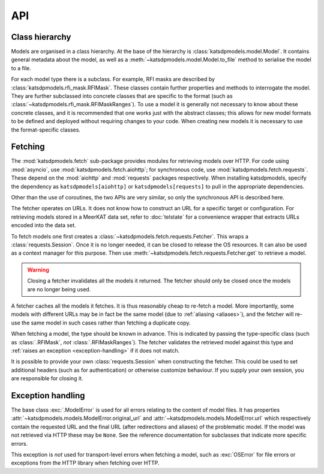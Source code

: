 API
===

Class hierarchy
---------------
Models are organised in a class hierarchy. At the base of the hierarchy is
:class:`katsdpmodels.model.Model`. It contains general metadata about the
model, as well as a :meth:`~katsdpmodels.model.Model.to_file` method to
serialise the model to a file.

For each model type there is a subclass. For example, RFI masks are described
by :class:`katsdpmodels.rfi_mask.RFIMask`. These classes contain further
properties and methods to interrogate the model. They are further subclassed
into concrete classes that are specific to the format (such as
:class:`~katsdpmodels.rfi_mask.RFIMaskRanges`). To use a model it is generally
not necessary to know about these concrete classes, and it is recommended that
one works just with the abstract classes; this allows for new model formats to
be defined and deployed without requiring changes to your code. When creating
new models it is necessary to use the format-specific classes.

Fetching
--------
The :mod:`katsdpmodels.fetch` sub-package provides modules for retrieving
models over HTTP. For code using :mod:`asyncio`, use
:mod:`katsdpmodels.fetch.aiohttp`; for synchronous code, use
:mod:`katsdpmodels.fetch.requests`. These depend on the
:mod:`aiohttp` and :mod:`requests` packages respectively. When
installing katsdpmodels, specify the dependency as ``katsdpmodels[aiohttp]``
or ``katsdpmodels[requests]`` to pull in the appropriate dependencies.

Other than the use of coroutines, the two APIs are very similar, so only the
synchronous API is described here.

The fetcher operates on URLs. It does not know how to construct an URL for a
specific target or configuration. For retrieving models stored in a MeerKAT
data set, refer to :doc:`telstate` for a convenience wrapper that extracts
URLs encoded into the data set.

To fetch models one first creates a
:class:`~katsdpmodels.fetch.requests.Fetcher`. This wraps a
:class:`requests.Session`. Once it is no longer needed, it can be closed to
release the OS resources. It can also be used as a context manager for this
purpose. Then use :meth:`~katsdpmodels.fetch.requests.Fetcher.get` to retrieve
a model.

.. warning::

   Closing a fetcher invalidates all the models it returned. The fetcher
   should only be closed once the models are no longer being used.

A fetcher caches all the models it fetches. It is thus reasonably cheap
to re-fetch a model. More importantly, some models with different URLs may be
in fact be the same model (due to :ref:`aliasing <aliases>`), and the fetcher
will re-use the same model in such cases rather than fetching a duplicate
copy.

When fetching a model, the type should be known in advance. This is indicated
by passing the type-specific class (such as :class:`.RFIMask`, *not*
:class:`.RFIMaskRanges`). The fetcher validates the retrieved model against
this type and :ref:`raises an exception <exception-handling>` if it does not
match.

It is possible to provide your own :class:`requests.Session` when constructing
the fetcher. This could be used to set additional headers (such as for
authentication) or otherwise customize behaviour. If you supply your own
session, you are responsible for closing it.

.. _exception-handling:

Exception handling
------------------
The base class :exc:`.ModelError` is used for all errors relating to the
content of model files. It has properties
:attr:`~katsdpmodels.models.ModelError.original_url` and
:attr:`~katsdpmodels.models.ModelError.url` which respectively contain the
requested URL and the final URL (after redirections and aliases) of the
problematic model. If the model was not retrieved via HTTP these may be
``None``. See the reference documentation for subclasses that indicate more
specific errors.

This exception is *not* used for transport-level errors when fetching a model,
such as :exc:`OSError` for file errors or exceptions from the HTTP library
when fetching over HTTP.
